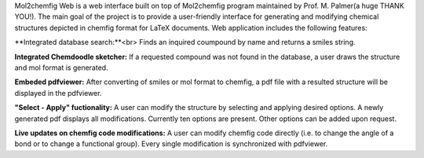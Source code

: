 Mol2chemfig Web is a web interface built on top of Mol2chemfig program maintained by Prof. M. Palmer(a huge THANK YOU!). The main goal of the project is to provide a user-friendly interface for generating and modifying chemical structures depicted in chemfig format for LaTeX documents. Web application includes the following features: 

**Integrated database search:**<br>
Finds an inquired coumpound by name and returns a smiles string.

**Integrated Chemdoodle sketcher:**
If a requested compound was not found in the database, a user draws the structure and mol format is generated.

**Embeded pdfviewer:**
After converting of smiles or mol format to chemfig, a pdf file with a resulted structure will be displayed in the pdfviewer.

**"Select - Apply" fuctionality:**
A user can modify the structure by selecting and applying desired options. A newly generated pdf displays all modifications. Currently ten options are present. Other options can be added upon request.

**Live updates on chemfig code modifications:**
A user can modify chemfig code directly (i.e. to change the angle of a bond or to change a functional group). Every single modification is synchronized with pdfviewer.
